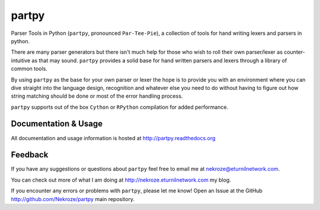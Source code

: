 partpy
------

Parser Tools in Python (``partpy``, pronounced ``Par-Tee-Pie``), a
collection of tools for hand writing lexers and parsers in python.

There are many parser generators but there isn't much help for those
who wish to roll their own parser/lexer as counter-intuitive as that
may sound. ``partpy`` provides a solid base for hand written parsers
and lexers through a library of common tools.

By using ``partpy`` as the base for your own parser or lexer the hope
is to provide you with an environment where you can dive straight into
the language design, recognition and whatever else you need to do
without having to figure out how string matching should be done or
most of the error handling process.

``partpy`` supports out of the box ``Cython`` or ``RPython`` compilation
for added performance.

Documentation & Usage
=====================

All documentation and usage information is hosted at http://partpy.readthedocs.org

Feedback
========

If you have any suggestions or questions about ``partpy`` feel free to email me
at nekroze@eturnilnetwork.com.

You can check out more of what I am doing at http://nekroze.eturnilnetwork.com
my blog.

If you encounter any errors or problems with ``partpy``, please let me know!
Open an Issue at the GitHub http://github.com/Nekroze/partpy main repository.
